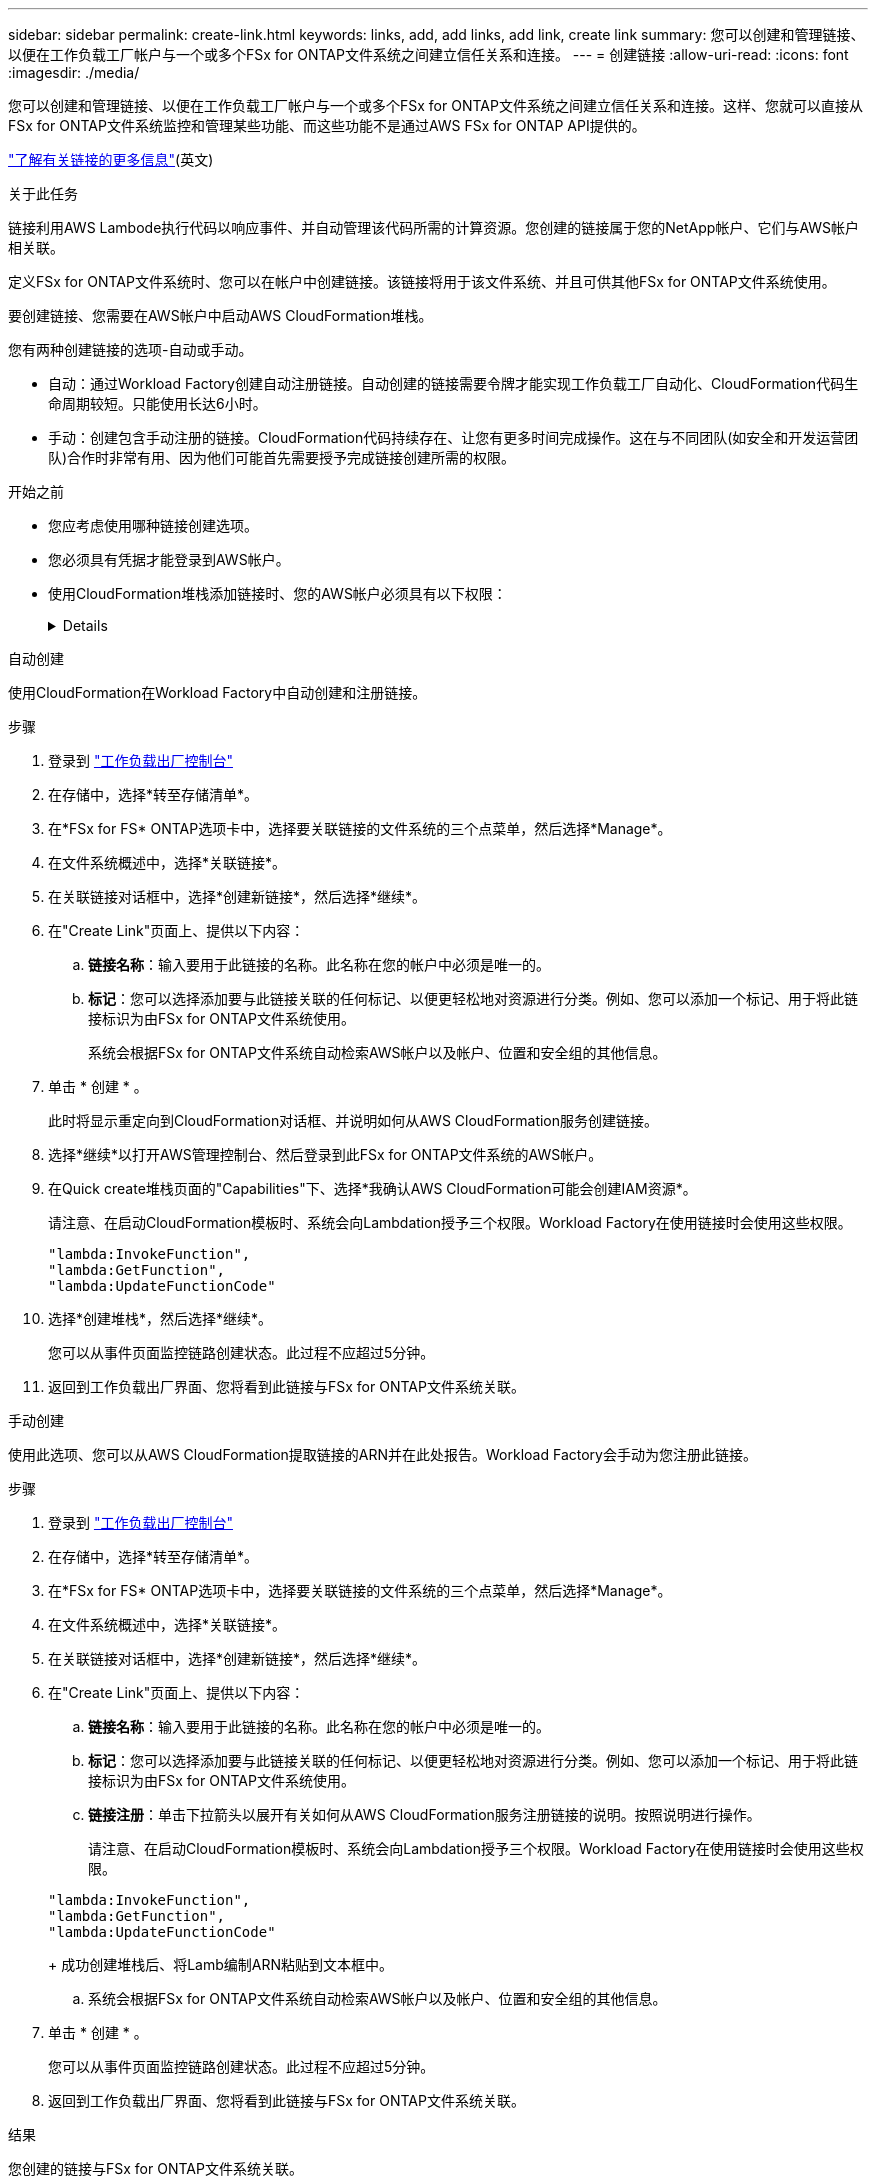 ---
sidebar: sidebar 
permalink: create-link.html 
keywords: links, add, add links, add link, create link 
summary: 您可以创建和管理链接、以便在工作负载工厂帐户与一个或多个FSx for ONTAP文件系统之间建立信任关系和连接。 
---
= 创建链接
:allow-uri-read: 
:icons: font
:imagesdir: ./media/


[role="lead"]
您可以创建和管理链接、以便在工作负载工厂帐户与一个或多个FSx for ONTAP文件系统之间建立信任关系和连接。这样、您就可以直接从FSx for ONTAP文件系统监控和管理某些功能、而这些功能不是通过AWS FSx for ONTAP API提供的。

link:links-overview.html["了解有关链接的更多信息"](英文)

.关于此任务
链接利用AWS Lambode执行代码以响应事件、并自动管理该代码所需的计算资源。您创建的链接属于您的NetApp帐户、它们与AWS帐户相关联。

定义FSx for ONTAP文件系统时、您可以在帐户中创建链接。该链接将用于该文件系统、并且可供其他FSx for ONTAP文件系统使用。

要创建链接、您需要在AWS帐户中启动AWS CloudFormation堆栈。

您有两种创建链接的选项-自动或手动。

* 自动：通过Workload Factory创建自动注册链接。自动创建的链接需要令牌才能实现工作负载工厂自动化、CloudFormation代码生命周期较短。只能使用长达6小时。
* 手动：创建包含手动注册的链接。CloudFormation代码持续存在、让您有更多时间完成操作。这在与不同团队(如安全和开发运营团队)合作时非常有用、因为他们可能首先需要授予完成链接创建所需的权限。


.开始之前
* 您应考虑使用哪种链接创建选项。
* 您必须具有凭据才能登录到AWS帐户。
* 使用CloudFormation堆栈添加链接时、您的AWS帐户必须具有以下权限：
+
[%collapsible]
====
[source, json]
----
"cloudformation:GetTemplateSummary",
"cloudformation:CreateStack",
"cloudformation:DeleteStack",
"cloudformation:DescribeStacks",
"cloudformation:ListStacks",
"cloudformation:DescribeStackEvents",
"cloudformation:ListStackResources",
"ec2:DescribeSubnets",
"ec2:DescribeSecurityGroups",
"ec2:DescribeVpcs",
"iam:ListRoles",
"iam:GetRolePolicy",
"iam:GetRole",
"iam:DeleteRolePolicy",
"iam:CreateRole",
"iam:DetachRolePolicy",
"iam:PassRole",
"iam:PutRolePolicy",
"iam:DeleteRole",
"iam:AttachRolePolicy",
"lambda:AddPermission",
"lambda:RemovePermission",
"lambda:InvokeFunction",
"lambda:GetFunction",
"lambda:CreateFunction",
"lambda:DeleteFunction",
"lambda:TagResource",
"codestar-connections:GetSyncConfiguration",
"ecr:BatchGetImage",
"ecr:GetDownloadUrlForLayer"
----
====


[role="tabbed-block"]
====
.自动创建
--
使用CloudFormation在Workload Factory中自动创建和注册链接。

.步骤
. 登录到 link:https://console.workloads.netapp.com/["工作负载出厂控制台"^]
. 在存储中，选择*转至存储清单*。
. 在*FSx for FS* ONTAP选项卡中，选择要关联链接的文件系统的三个点菜单，然后选择*Manage*。
. 在文件系统概述中，选择*关联链接*。
. 在关联链接对话框中，选择*创建新链接*，然后选择*继续*。
. 在"Create Link"页面上、提供以下内容：
+
.. *链接名称*：输入要用于此链接的名称。此名称在您的帐户中必须是唯一的。
.. *标记*：您可以选择添加要与此链接关联的任何标记、以便更轻松地对资源进行分类。例如、您可以添加一个标记、用于将此链接标识为由FSx for ONTAP文件系统使用。
+
系统会根据FSx for ONTAP文件系统自动检索AWS帐户以及帐户、位置和安全组的其他信息。



. 单击 * 创建 * 。
+
此时将显示重定向到CloudFormation对话框、并说明如何从AWS CloudFormation服务创建链接。

. 选择*继续*以打开AWS管理控制台、然后登录到此FSx for ONTAP文件系统的AWS帐户。
. 在Quick create堆栈页面的"Capabilities"下、选择*我确认AWS CloudFormation可能会创建IAM资源*。
+
请注意、在启动CloudFormation模板时、系统会向Lambdation授予三个权限。Workload Factory在使用链接时会使用这些权限。

+
[source, json]
----
"lambda:InvokeFunction",
"lambda:GetFunction",
"lambda:UpdateFunctionCode"
----
. 选择*创建堆栈*，然后选择*继续*。
+
您可以从事件页面监控链路创建状态。此过程不应超过5分钟。

. 返回到工作负载出厂界面、您将看到此链接与FSx for ONTAP文件系统关联。


--
.手动创建
--
使用此选项、您可以从AWS CloudFormation提取链接的ARN并在此处报告。Workload Factory会手动为您注册此链接。

.步骤
. 登录到 link:https://console.workloads.netapp.com/["工作负载出厂控制台"^]
. 在存储中，选择*转至存储清单*。
. 在*FSx for FS* ONTAP选项卡中，选择要关联链接的文件系统的三个点菜单，然后选择*Manage*。
. 在文件系统概述中，选择*关联链接*。
. 在关联链接对话框中，选择*创建新链接*，然后选择*继续*。
. 在"Create Link"页面上、提供以下内容：
+
.. *链接名称*：输入要用于此链接的名称。此名称在您的帐户中必须是唯一的。
.. *标记*：您可以选择添加要与此链接关联的任何标记、以便更轻松地对资源进行分类。例如、您可以添加一个标记、用于将此链接标识为由FSx for ONTAP文件系统使用。
.. *链接注册*：单击下拉箭头以展开有关如何从AWS CloudFormation服务注册链接的说明。按照说明进行操作。
+
请注意、在启动CloudFormation模板时、系统会向Lambdation授予三个权限。Workload Factory在使用链接时会使用这些权限。

+
[source, json]
----
"lambda:InvokeFunction",
"lambda:GetFunction",
"lambda:UpdateFunctionCode"
----
+
成功创建堆栈后、将Lamb编制ARN粘贴到文本框中。

.. 系统会根据FSx for ONTAP文件系统自动检索AWS帐户以及帐户、位置和安全组的其他信息。


. 单击 * 创建 * 。
+
您可以从事件页面监控链路创建状态。此过程不应超过5分钟。

. 返回到工作负载出厂界面、您将看到此链接与FSx for ONTAP文件系统关联。


--
====
.结果
您创建的链接与FSx for ONTAP文件系统关联。
